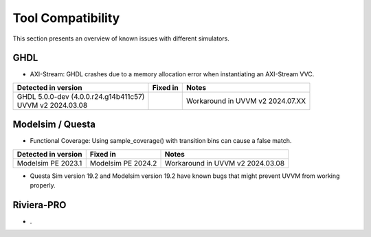 .. _tool_compatibility:

##################################################################################################################################
Tool Compatibility
##################################################################################################################################
This section presents an overview of known issues with different simulators.

**********************************************************************************************************************************
GHDL
**********************************************************************************************************************************
* AXI-Stream: GHDL crashes due to a memory allocation error when instantiating an AXI-Stream VVC.

+-------------------------------+-------------------------------+---------------------------------------------------------------+
| Detected in version           | Fixed in                      | Notes                                                         |
+===============================+===============================+===============================================================+
| | GHDL 5.0.0-dev (4.0.0.r24.\ |                               | Workaround in UVVM v2 2024.07.XX                              |
|   g14b411c57)                 |                               |                                                               |
| | UVVM v2 2024.03.08          |                               |                                                               |        
+-------------------------------+-------------------------------+---------------------------------------------------------------+

**********************************************************************************************************************************
Modelsim / Questa
**********************************************************************************************************************************
* Functional Coverage: Using sample_coverage() with transition bins can cause a false match.

+-------------------------------+-------------------------------+---------------------------------------------------------------+
| Detected in version           | Fixed in                      | Notes                                                         |
+===============================+===============================+===============================================================+
| Modelsim PE 2023.1            | Modelsim PE 2024.2            | Workaround in UVVM v2 2024.03.08                              |
+-------------------------------+-------------------------------+---------------------------------------------------------------+

* Questa Sim version 19.2 and Modelsim version 19.2 have known bugs that might prevent UVVM from working properly.

**********************************************************************************************************************************
Riviera-PRO
**********************************************************************************************************************************
* .
